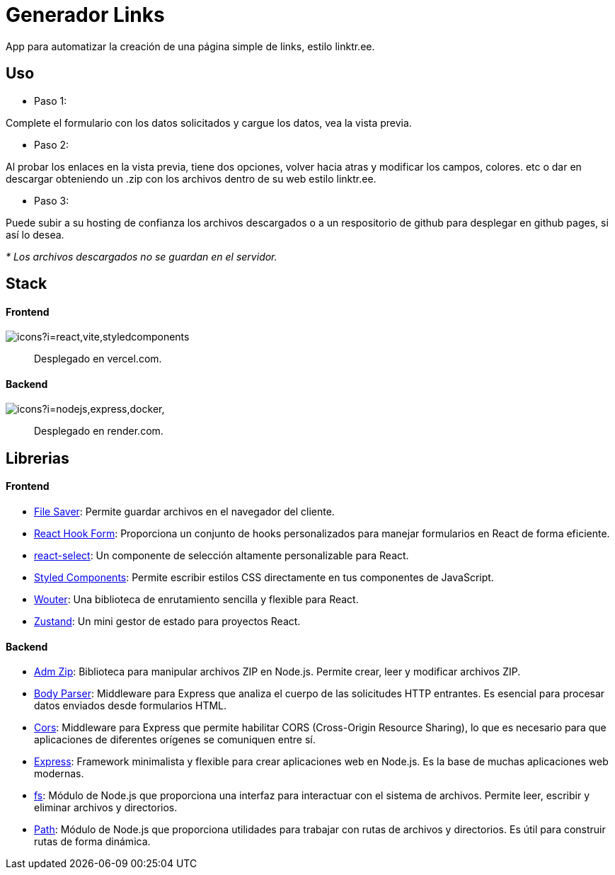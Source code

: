 = Generador Links

[comment]
Author <leanav.dev@gmail.com>, {docdate}.

App para automatizar la creación de una página simple de links, estilo linktr.ee.

== Uso
&#13;

[square]
- Paso 1:

Complete el formulario con los datos solicitados y cargue los datos, vea la vista previa.

[square]
- Paso 2:

Al probar los enlaces en la vista previa, tiene dos opciones, volver hacia atras y modificar los campos, colores. etc o dar en descargar obteniendo un .zip con los archivos dentro de su web estilo linktr.ee.

[square]
- Paso 3:

Puede subir a su hosting de confianza los archivos descargados o a un respositorio de github para desplegar en github pages, si así lo desea.

_* Los archivos descargados no se guardan en el servidor._



== Stack
&#13;

==== Frontend
&#13;

image::https://skillicons.dev/icons?i=react,vite,styledcomponents[]

> Desplegado en vercel.com.

==== Backend
&#13;

image:https://skillicons.dev/icons?i=nodejs,express,docker,[]

> Desplegado en render.com.



== Librerias
&#13;

==== Frontend
&#13;

[square]
-  https://www.npmjs.com/package/file-saver[File Saver]: Permite guardar archivos en el navegador del cliente. 

- https://www.npmjs.com/package/react-hook-form[React Hook Form]: Proporciona un conjunto de hooks personalizados para manejar formularios en React de forma eficiente. 

- https://www.npmjs.com/package/react-select[react-select]: Un componente de selección altamente personalizable para React.

- https://www.npmjs.com/package/styled-components[Styled Components]: Permite escribir estilos CSS directamente en tus componentes de JavaScript. 

- https://www.npmjs.com/package/wouter[Wouter]: Una biblioteca de enrutamiento sencilla y flexible para React. 

- https://www.npmjs.com/package/zustand[Zustand]: Un mini gestor de estado para proyectos React.


==== Backend
&#13;

[square]
- https://www.npmjs.com/package/adm-zip[Adm Zip]: Biblioteca para manipular archivos ZIP en Node.js. Permite crear, leer y modificar archivos ZIP.

- https://www.npmjs.com/package/body-parser[Body Parser]: Middleware para Express que analiza el cuerpo de las solicitudes HTTP entrantes. 
Es esencial para procesar datos enviados desde formularios HTML.

- https://www.npmjs.com/package/cors[Cors]: Middleware para Express que permite habilitar CORS (Cross-Origin Resource Sharing), lo que es necesario para que aplicaciones de diferentes orígenes se comuniquen entre sí.

- https://www.npmjs.com/package/express[Express]: Framework minimalista y flexible para crear aplicaciones web en Node.js. Es la base de muchas aplicaciones web modernas.

- https://www.npmjs.com/package/fs[fs]: Módulo de Node.js que proporciona una interfaz para interactuar con el sistema de archivos. Permite leer, escribir y eliminar archivos y directorios.

- https://www.npmjs.com/package/path[Path]: Módulo de Node.js que proporciona utilidades para trabajar con rutas de archivos y directorios. Es útil para construir rutas de forma dinámica.


